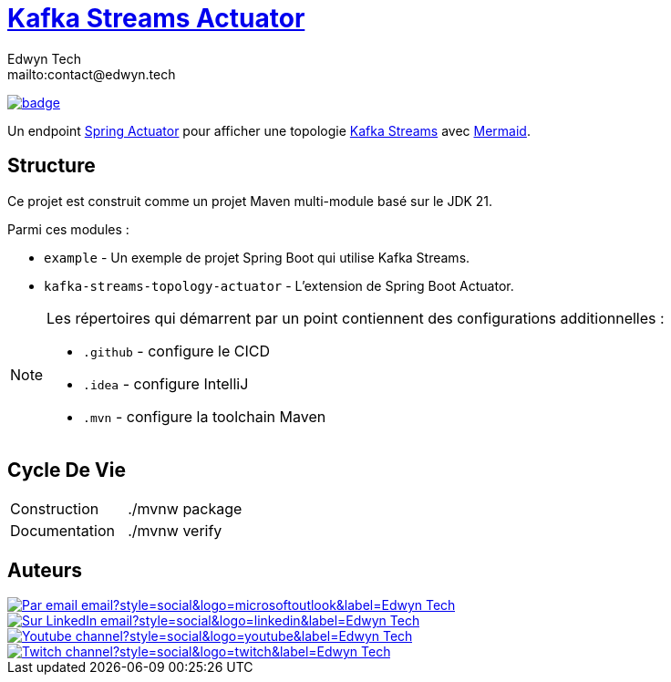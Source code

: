 = {documentation}[Kafka Streams Actuator]
:author:        Edwyn Tech
:owner:         Edwyntech
:email:         mailto:contact@edwyn.tech
:project:       kafka-streams-topology-diagram
:key:           {owner}_{project}
:repo:          https://github.com/{owner}/{project}
:documentation: https://{owner}.github.io/{project}
:cicd:          {repo}/actions/workflows/cicd.yaml
:linkedin:      https://www.linkedin.com/company/74937487/
:youtube:       https://www.youtube.com/@EdwynTech
:twitch:        https://www.twitch.tv/edwyntech
:badges:        https://img.shields.io/badge

image:{cicd}/badge.svg[link={cicd},window=_blank]

Un endpoint https://docs.spring.io/spring-boot/how-to/actuator.html#page-title[Spring Actuator^] pour afficher une topologie link:https://kafka.apache.org/documentation/streams/[Kafka Streams^] avec https://mermaid.js.org/[Mermaid^].

== Structure

Ce projet est construit comme un projet Maven multi-module basé sur le JDK 21.

Parmi ces modules :

* `example` - Un exemple de projet Spring Boot qui utilise Kafka Streams.
* `kafka-streams-topology-actuator` - L'extension de Spring Boot Actuator.

[NOTE]
====
Les répertoires qui démarrent par un point contiennent des configurations additionnelles :

* `.github` - configure le CICD
* `.idea` - configure IntelliJ
* `.mvn` - configure la toolchain Maven
====

== Cycle De Vie

|===

|Construction|./mvnw package
|Documentation|./mvnw verify
|===

== Auteurs

image::https://img.shields.io/badge/Par_email-email?style=social&logo=microsoftoutlook&label={author}[link={email}]
image::{badges}/Sur_LinkedIn-email?style=social&logo=linkedin&label={author}[link={linkedin},window=_blank]
image::https://img.shields.io/badge/Youtube-channel?style=social&logo=youtube&label={author}[link={youtube},window=_blank]
image::https://img.shields.io/badge/Twitch-channel?style=social&logo=twitch&label={author}[link={twitch},window=_blank]
